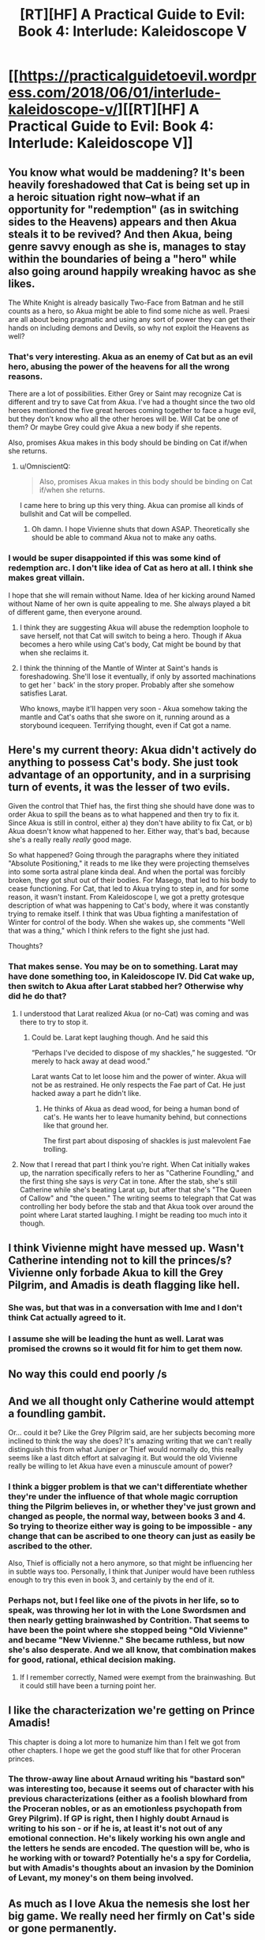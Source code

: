 #+TITLE: [RT][HF] A Practical Guide to Evil: Book 4: Interlude: Kaleidoscope V

* [[https://practicalguidetoevil.wordpress.com/2018/06/01/interlude-kaleidoscope-v/][[RT][HF] A Practical Guide to Evil: Book 4: Interlude: Kaleidoscope V]]
:PROPERTIES:
:Author: Mystrl
:Score: 60
:DateUnix: 1527825710.0
:DateShort: 2018-Jun-01
:END:

** You know what would be maddening? It's been heavily foreshadowed that Cat is being set up in a heroic situation right now--what if an opportunity for "redemption" (as in switching sides to the Heavens) appears and then Akua steals it to be revived? And then Akua, being genre savvy enough as she is, manages to stay within the boundaries of being a "hero" while also going around happily wreaking havoc as she likes.

The White Knight is already basically Two-Face from Batman and he still counts as a hero, so Akua might be able to find some niche as well. Praesi are all about being pragmatic and using any sort of power they can get their hands on including demons and Devils, so why not exploit the Heavens as well?
:PROPERTIES:
:Author: Mountebank
:Score: 21
:DateUnix: 1527830969.0
:DateShort: 2018-Jun-01
:END:

*** That's very interesting. Akua as an enemy of Cat but as an evil hero, abusing the power of the heavens for all the wrong reasons.

There are a lot of possibilities. Either Grey or Saint may recognize Cat is different and try to save Cat from Akua. I've had a thought since the two old heroes mentioned the five great heroes coming together to face a huge evil, but they don't know who all the other heroes will be. Will Cat be one of them? Or maybe Grey could give Akua a new body if she repents.

Also, promises Akua makes in this body should be binding on Cat if/when she returns.
:PROPERTIES:
:Author: HPMOR_fan
:Score: 10
:DateUnix: 1527839914.0
:DateShort: 2018-Jun-01
:END:

**** u/OmniscientQ:
#+begin_quote
  Also, promises Akua makes in this body should be binding on Cat if/when she returns.
#+end_quote

I came here to bring up this very thing. Akua can promise all kinds of bullshit and Cat will be compelled.
:PROPERTIES:
:Author: OmniscientQ
:Score: 5
:DateUnix: 1527896395.0
:DateShort: 2018-Jun-02
:END:

***** Oh damn. I hope Vivienne shuts that down ASAP. Theoretically she should be able to command Akua not to make any oaths.
:PROPERTIES:
:Author: CeruleanTresses
:Score: 2
:DateUnix: 1527917925.0
:DateShort: 2018-Jun-02
:END:


*** I would be super disappointed if this was some kind of redemption arc. I don't like idea of Cat as hero at all. I think she makes great villain.

I hope that she will remain without Name. Idea of her kicking around Named without Name of her own is quite appealing to me. She always played a bit of different game, then everyone around.
:PROPERTIES:
:Author: signeti
:Score: 8
:DateUnix: 1527832419.0
:DateShort: 2018-Jun-01
:END:

**** I think they are suggesting Akua will abuse the redemption loophole to save herself, not that Cat will switch to being a hero. Though if Akua becomes a hero while using Cat's body, Cat might be bound by that when she reclaims it.
:PROPERTIES:
:Author: HPMOR_fan
:Score: 10
:DateUnix: 1527840099.0
:DateShort: 2018-Jun-01
:END:


**** I think the thinning of the Mantle of Winter at Saint's hands is foreshadowing. She'll lose it eventually, if only by assorted machinations to get her ' back' in the story proper. Probably after she somehow satisfies Larat.

Who knows, maybe it'll happen very soon - Akua somehow taking the mantle and Cat's oaths that she swore on it, running around as a storybound icequeen. Terrifying thought, even if Cat got a name.
:PROPERTIES:
:Author: notagiantdolphin
:Score: 2
:DateUnix: 1527857631.0
:DateShort: 2018-Jun-01
:END:


** Here's my current theory: Akua didn't actively do anything to possess Cat's body. She just took advantage of an opportunity, and in a surprising turn of events, it was the lesser of two evils.

Given the control that Thief has, the first thing she should have done was to order Akua to spill the beans as to what happened and then try to fix it. Since Akua is still in control, either a) they don't have ability to fix Cat, or b) Akua doesn't know what happened to her. Either way, that's bad, because she's a really really /really/ good mage.

So what happened? Going through the paragraphs where they initiated "Absolute Positioning," it reads to me like they were projecting themselves into some sorta astral plane kinda deal. And when the portal was forcibly broken, they got shut out of their bodies. For Masego, that led to his body to cease functioning. For Cat, that led to Akua trying to step in, and for some reason, it wasn't instant. From Kaleidoscope I, we got a pretty grotesque description of what was happening to Cat's body, where it was constantly trying to remake itself. I think that was Ubua fighting a manifestation of Winter for control of the body. When she wakes up, she comments "Well that was a thing," which I think refers to the fight she just had.

Thoughts?
:PROPERTIES:
:Author: ForgottenToupee
:Score: 16
:DateUnix: 1527832852.0
:DateShort: 2018-Jun-01
:END:

*** That makes sense. You may be on to something. Larat may have done something too, in Kaleidoscope IV. Did Cat wake up, then switch to Akua after Larat stabbed her? Otherwise why did he do that?
:PROPERTIES:
:Author: HPMOR_fan
:Score: 4
:DateUnix: 1527838701.0
:DateShort: 2018-Jun-01
:END:

**** I understood that Larat realized Akua (or no-Cat) was coming and was there to try to stop it.
:PROPERTIES:
:Author: notsureiflying
:Score: 13
:DateUnix: 1527841917.0
:DateShort: 2018-Jun-01
:END:

***** Could be. Larat kept laughing though. And he said this

“Perhaps I've decided to dispose of my shackles,” he suggested. “Or merely to hack away at dead wood.”

Larat wants Cat to let loose him and the power of winter. Akua will not be as restrained. He only respects the Fae part of Cat. He just hacked away a part he didn't like.
:PROPERTIES:
:Author: HPMOR_fan
:Score: 6
:DateUnix: 1527849753.0
:DateShort: 2018-Jun-01
:END:

****** He thinks of Akua as dead wood, for being a human bond of cat's. He wants her to leave humanity behind, but connections like that ground her.

The first part about disposing of shackles is just malevolent Fae trolling.
:PROPERTIES:
:Author: rumblestiltsken
:Score: 1
:DateUnix: 1527951423.0
:DateShort: 2018-Jun-02
:END:


**** Now that I reread that part I think you're right. When Cat initially wakes up, the narration specifically refers to her as "Catherine Foundling," and the first thing she says is /very/ Cat in tone. After the stab, she's still Catherine while she's beating Larat up, but after that she's "The Queen of Callow" and "the queen." The writing seems to telegraph that Cat was controlling her body before the stab and that Akua took over around the point where Larat started laughing. I might be reading too much into it though.
:PROPERTIES:
:Author: CeruleanTresses
:Score: 3
:DateUnix: 1527918383.0
:DateShort: 2018-Jun-02
:END:


** I think Vivienne might have messed up. Wasn't Catherine intending not to kill the princes/s? Vivienne only forbade Akua to kill the Grey Pilgrim, and Amadis is death flagging like hell.
:PROPERTIES:
:Author: CeruleanTresses
:Score: 15
:DateUnix: 1527832086.0
:DateShort: 2018-Jun-01
:END:

*** She was, but that was in a conversation with Ime and I don't think Cat actually agreed to it.
:PROPERTIES:
:Author: ForgottenToupee
:Score: 3
:DateUnix: 1527833101.0
:DateShort: 2018-Jun-01
:END:


*** I assume she will be leading the hunt as well. Larat was promised the crowns so it would fit for him to get them now.
:PROPERTIES:
:Author: HPMOR_fan
:Score: 2
:DateUnix: 1527838396.0
:DateShort: 2018-Jun-01
:END:


** No way this could end poorly /s
:PROPERTIES:
:Author: Mystrl
:Score: 10
:DateUnix: 1527827796.0
:DateShort: 2018-Jun-01
:END:


** And we all thought only Catherine would attempt a foundling gambit.

Or... could it be? Like the Grey Pilgrim said, are her subjects becoming more inclined to think the way she does? It's amazing writing that we can't really distinguish this from what Juniper /or/ Thief would normally do, this really seems like a last ditch effort at salvaging it. But would the old Vivienne really be willing to let Akua have even a minuscule amount of power?
:PROPERTIES:
:Author: cyberdsaiyan
:Score: 9
:DateUnix: 1527830151.0
:DateShort: 2018-Jun-01
:END:

*** I think a bigger problem is that we can't differentiate whether they're under the influence of that whole magic corruption thing the Pilgrim believes in, or whether they've just grown and changed as people, the normal way, between books 3 and 4. So trying to theorize either way is going to be impossible - any change that can be ascribed to one theory can just as easily be ascribed to the other.

Also, Thief is officially not a hero anymore, so that might be influencing her in subtle ways too. Personally, I think that Juniper would have been ruthless enough to try this even in book 3, and certainly by the end of it.
:PROPERTIES:
:Author: Sarkavonsy
:Score: 10
:DateUnix: 1527830431.0
:DateShort: 2018-Jun-01
:END:


*** Perhaps not, but I feel like one of the pivots in her life, so to speak, was throwing her lot in with the Lone Swordsmen and then nearly getting brainwashed by Contrition. That seems to have been the point where she stopped being "Old Vivienne" and became "New Vivienne." She became ruthless, but now she's also desperate. And we all know, that combination makes for good, rational, ethical decision making.
:PROPERTIES:
:Author: ForgottenToupee
:Score: 7
:DateUnix: 1527830815.0
:DateShort: 2018-Jun-01
:END:

**** If I remember correctly, Named were exempt from the brainwashing. But it could still have been a turning point her.
:PROPERTIES:
:Author: HPMOR_fan
:Score: 3
:DateUnix: 1527832573.0
:DateShort: 2018-Jun-01
:END:


** I like the characterization we're getting on Prince Amadis!

This chapter is doing a lot more to humanize him than I felt we got from other chapters. I hope we get the good stuff like that for other Proceran princes.
:PROPERTIES:
:Author: CouteauBleu
:Score: 7
:DateUnix: 1527850269.0
:DateShort: 2018-Jun-01
:END:

*** The throw-away line about Arnaud writing his "bastard son" was interesting too, because it seems out of character with his previous characterizations (either as a foolish blowhard from the Proceran nobles, or as an emotionless psychopath from Grey Pilgrim). If GP is right, then I highly doubt Arnaud is writing to his son - or if he is, at least it's not out of any emotional connection. He's likely working his own angle and the letters he sends are encoded. The question will be, who is he working with or toward? Potentially he's a spy for Cordelia, but with Amadis's thoughts about an invasion by the Dominion of Levant, my money's on them being involved.
:PROPERTIES:
:Author: AurelianoTampa
:Score: 10
:DateUnix: 1527860780.0
:DateShort: 2018-Jun-01
:END:


** As much as I love Akua the nemesis she lost her big game. We really need her firmly on Cat's side or gone permanently.
:PROPERTIES:
:Author: JdubCT
:Score: 5
:DateUnix: 1527864404.0
:DateShort: 2018-Jun-01
:END:


** So it come basically to what I sad a few chapters back. Army in shambles and desperate gambit afoot, again. Its a bit disappointing that author seems to recycle that narrative so much.
:PROPERTIES:
:Author: signeti
:Score: 3
:DateUnix: 1527832091.0
:DateShort: 2018-Jun-01
:END:

*** u/Chesheire:
#+begin_quote
  Army in shambles
#+end_quote

Army isn't in shambles, just on the backfoot right now. They've taken casualties but the command structure and the core force still remains. Only their

- Artillery
- Levies
- Vanguard
- Mages

Are wounded/lost. They still have their Shock Troops, their Cavalry, Sappers, Scouts, and the rest of the Vanguard that is in fighting condition.

It's not all lost - they're probably on more even footing now than they were before.

#+begin_quote
  and desperate gambit afoot
#+end_quote

Nope. I'm waiting on this one, because it doesn't look like it. I trust in the author to keep things fresh and these turn of events don't seem to by your typical "Foundling Gambit."

During Cat's formative years, it was a hallmark of her lack of ability and foresight, but due to her recent resolve I choose to believe that she wants to outgrow that desperation and is now relying on her people to succeed rather than do everything herself again.
:PROPERTIES:
:Author: Chesheire
:Score: 5
:DateUnix: 1527861587.0
:DateShort: 2018-Jun-01
:END:

**** Their army literally can't take a field in fear of additional loses. Juniper herself said that if they lose any more men it will take year to get back on their legs. And that discounts mages, knights and sappers which they can't really recruit that fast at all. Given there is Crusade on their border this seems like a bit of problem.

So, they let Akua pilot Cats body into deciding battle, guided by commands of questionable strength. And you don't think that's desperate gambit? The person, who fucked them over so many times as deciding factor on war. Sure nothing can go wrong with that. Even if its her people and not Cat herself, its still desperation that drives them. Its like the only way they can accomplish anything is with moves like that and its getting a bit tiresome.
:PROPERTIES:
:Author: signeti
:Score: 5
:DateUnix: 1527862777.0
:DateShort: 2018-Jun-01
:END:


** I'm scared for Cat's body going into battle with Akua at the helm.
:PROPERTIES:
:Author: themousehunter
:Score: 1
:DateUnix: 1527913224.0
:DateShort: 2018-Jun-02
:END:


** SMBC jokes? Really?
:PROPERTIES:
:Author: CouteauBleu
:Score: 1
:DateUnix: 1527849425.0
:DateShort: 2018-Jun-01
:END:

*** I must have missed this, to what were you referring to?
:PROPERTIES:
:Author: VVhaleBiologist
:Score: 1
:DateUnix: 1527852146.0
:DateShort: 2018-Jun-01
:END:

**** The couch gag of this chapter with "just a war" is the bonus joke of [[https://www.smbc-comics.com/comic/2012-07-02][a SMBC cartoon]].
:PROPERTIES:
:Author: CouteauBleu
:Score: 6
:DateUnix: 1527852645.0
:DateShort: 2018-Jun-01
:END:

***** Thanks! Been reading smbc for years but completely missed that reference.
:PROPERTIES:
:Author: VVhaleBiologist
:Score: 1
:DateUnix: 1527878979.0
:DateShort: 2018-Jun-01
:END:
